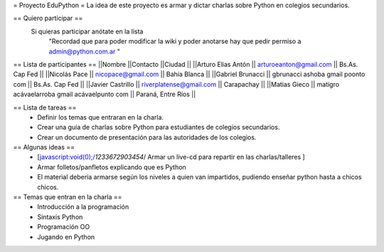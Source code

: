 = Proyecto EduPython =
La idea de este proyecto es armar y dictar charlas sobre Python  en colegios secundarios.

== Quiero participar ==
 Si quieras participar anótate en la lista
  "Recordad que para poder modificar la wiki y poder anotarse hay que pedir permiso a admin@python.com.ar "

== Lista de participantes ==
||Nombre ||Contacto ||Ciudad ||
||Arturo Elias Antón || arturoeanton@gmail.com || Bs.As. Cap Fed ||
||Nicolás Pace || nicopace@gmail.com || Bahía Blanca ||
||Gabriel Brunacci || gbrunacci ashoba gmail poonto com || Bs.As. Cap Fed ||
||Javier Castrillo || riverplatense@gmail.com || Carapachay ||
||Matias Gieco || matigro acávaelarroba gmail acávaelpunto com || Paraná, Entre Ríos ||


== Lista de tareas ==
 * Definir los temas que entraran en la charla.
 * Crear una guía de charlas sobre Python para estudiantes de colegios secundarios.
 * Crear un documento de presentación para las autoridades de los colegios.

== Algunas ideas ==
 * [javascript:void(0);/*1233672903454*/ Armar un live-cd para repartir en las charlas/talleres ]
 * Armar folletos/panfletos explicando que es Python
 * El material debería armarse según los niveles a quien van impartidos, pudiendo enseñar python hasta a chicos chicos.

== Temas que entran en la charla ==
 * Introducción a la programación
 * Sintaxis Python
 * Programación OO
 * Jugando en Python
